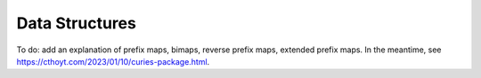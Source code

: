 Data Structures
===============
To do: add an explanation of prefix maps, bimaps, reverse prefix maps, extended prefix maps.
In the meantime, see https://cthoyt.com/2023/01/10/curies-package.html.
